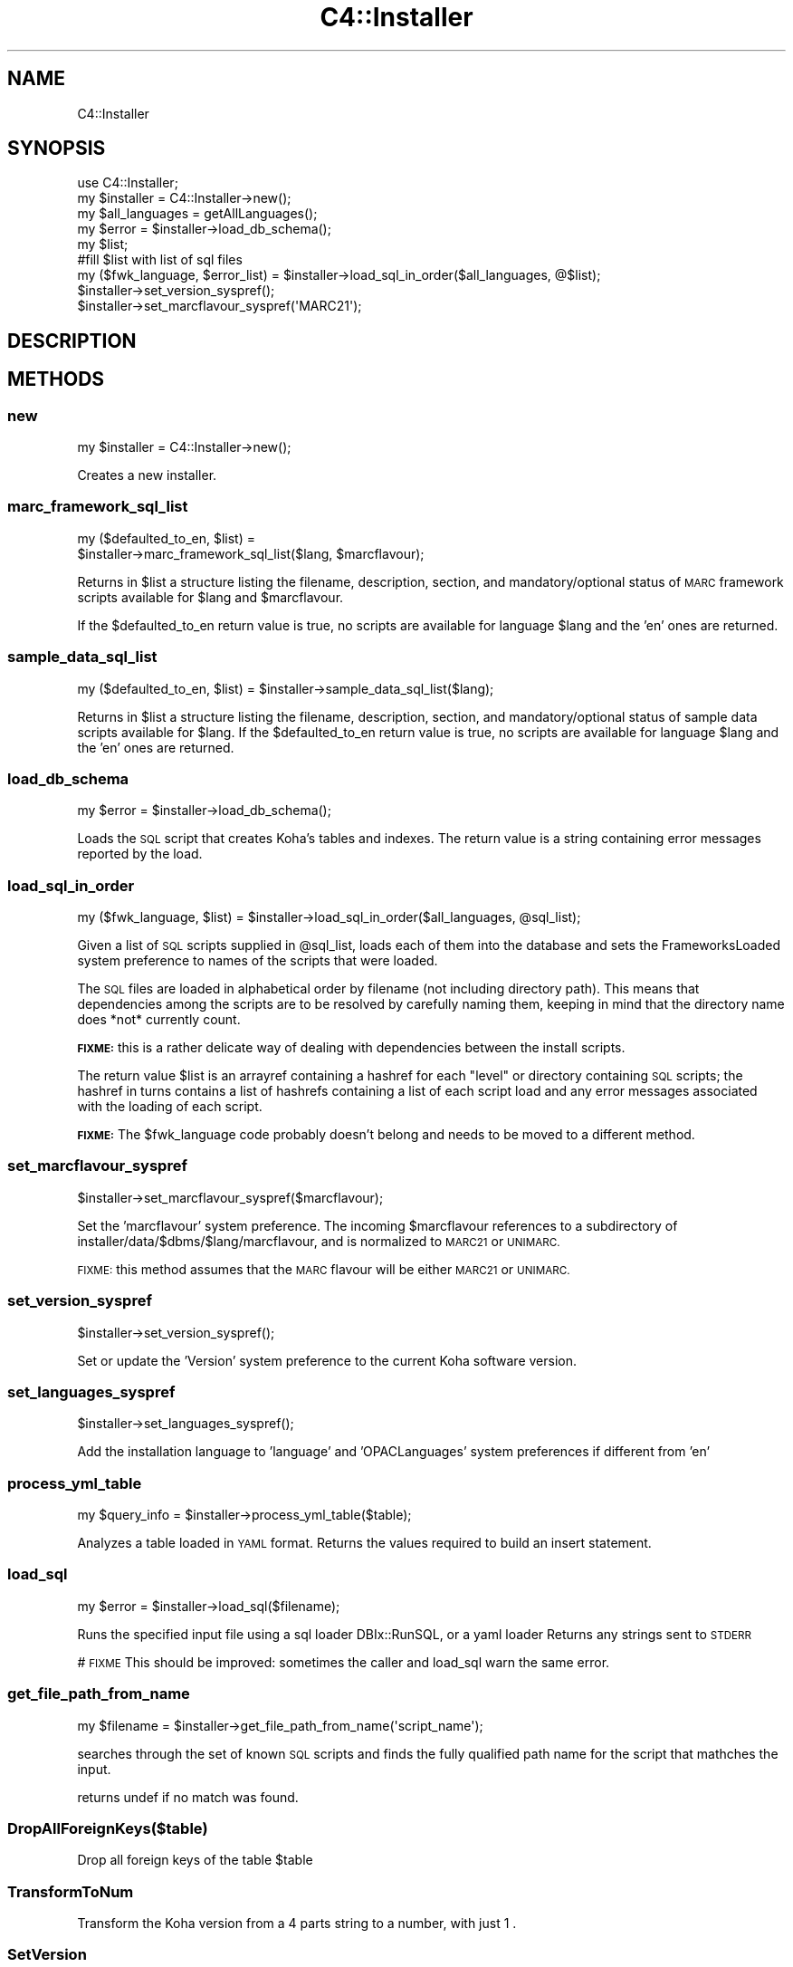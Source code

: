 .\" Automatically generated by Pod::Man 4.14 (Pod::Simple 3.40)
.\"
.\" Standard preamble:
.\" ========================================================================
.de Sp \" Vertical space (when we can't use .PP)
.if t .sp .5v
.if n .sp
..
.de Vb \" Begin verbatim text
.ft CW
.nf
.ne \\$1
..
.de Ve \" End verbatim text
.ft R
.fi
..
.\" Set up some character translations and predefined strings.  \*(-- will
.\" give an unbreakable dash, \*(PI will give pi, \*(L" will give a left
.\" double quote, and \*(R" will give a right double quote.  \*(C+ will
.\" give a nicer C++.  Capital omega is used to do unbreakable dashes and
.\" therefore won't be available.  \*(C` and \*(C' expand to `' in nroff,
.\" nothing in troff, for use with C<>.
.tr \(*W-
.ds C+ C\v'-.1v'\h'-1p'\s-2+\h'-1p'+\s0\v'.1v'\h'-1p'
.ie n \{\
.    ds -- \(*W-
.    ds PI pi
.    if (\n(.H=4u)&(1m=24u) .ds -- \(*W\h'-12u'\(*W\h'-12u'-\" diablo 10 pitch
.    if (\n(.H=4u)&(1m=20u) .ds -- \(*W\h'-12u'\(*W\h'-8u'-\"  diablo 12 pitch
.    ds L" ""
.    ds R" ""
.    ds C` ""
.    ds C' ""
'br\}
.el\{\
.    ds -- \|\(em\|
.    ds PI \(*p
.    ds L" ``
.    ds R" ''
.    ds C`
.    ds C'
'br\}
.\"
.\" Escape single quotes in literal strings from groff's Unicode transform.
.ie \n(.g .ds Aq \(aq
.el       .ds Aq '
.\"
.\" If the F register is >0, we'll generate index entries on stderr for
.\" titles (.TH), headers (.SH), subsections (.SS), items (.Ip), and index
.\" entries marked with X<> in POD.  Of course, you'll have to process the
.\" output yourself in some meaningful fashion.
.\"
.\" Avoid warning from groff about undefined register 'F'.
.de IX
..
.nr rF 0
.if \n(.g .if rF .nr rF 1
.if (\n(rF:(\n(.g==0)) \{\
.    if \nF \{\
.        de IX
.        tm Index:\\$1\t\\n%\t"\\$2"
..
.        if !\nF==2 \{\
.            nr % 0
.            nr F 2
.        \}
.    \}
.\}
.rr rF
.\" ========================================================================
.\"
.IX Title "C4::Installer 3pm"
.TH C4::Installer 3pm "2025-09-25" "perl v5.32.1" "User Contributed Perl Documentation"
.\" For nroff, turn off justification.  Always turn off hyphenation; it makes
.\" way too many mistakes in technical documents.
.if n .ad l
.nh
.SH "NAME"
C4::Installer
.SH "SYNOPSIS"
.IX Header "SYNOPSIS"
.Vb 9
\& use C4::Installer;
\& my $installer = C4::Installer\->new();
\& my $all_languages = getAllLanguages();
\& my $error = $installer\->load_db_schema();
\& my $list;
\& #fill $list with list of sql files
\& my ($fwk_language, $error_list) = $installer\->load_sql_in_order($all_languages, @$list);
\& $installer\->set_version_syspref();
\& $installer\->set_marcflavour_syspref(\*(AqMARC21\*(Aq);
.Ve
.SH "DESCRIPTION"
.IX Header "DESCRIPTION"
.SH "METHODS"
.IX Header "METHODS"
.SS "new"
.IX Subsection "new"
.Vb 1
\&  my $installer = C4::Installer\->new();
.Ve
.PP
Creates a new installer.
.SS "marc_framework_sql_list"
.IX Subsection "marc_framework_sql_list"
.Vb 2
\&  my ($defaulted_to_en, $list) = 
\&     $installer\->marc_framework_sql_list($lang, $marcflavour);
.Ve
.PP
Returns in \f(CW$list\fR a structure listing the filename, description, section,
and mandatory/optional status of \s-1MARC\s0 framework scripts available for \f(CW$lang\fR
and \f(CW$marcflavour\fR.
.PP
If the \f(CW$defaulted_to_en\fR return value is true, no scripts are available
for language \f(CW$lang\fR and the 'en' ones are returned.
.SS "sample_data_sql_list"
.IX Subsection "sample_data_sql_list"
.Vb 1
\&  my ($defaulted_to_en, $list) = $installer\->sample_data_sql_list($lang);
.Ve
.PP
Returns in \f(CW$list\fR a structure listing the filename, description, section,
and mandatory/optional status of sample data scripts available for \f(CW$lang\fR.
If the \f(CW$defaulted_to_en\fR return value is true, no scripts are available
for language \f(CW$lang\fR and the 'en' ones are returned.
.SS "load_db_schema"
.IX Subsection "load_db_schema"
.Vb 1
\&  my $error = $installer\->load_db_schema();
.Ve
.PP
Loads the \s-1SQL\s0 script that creates Koha's tables and indexes.  The
return value is a string containing error messages reported by the
load.
.SS "load_sql_in_order"
.IX Subsection "load_sql_in_order"
.Vb 1
\&  my ($fwk_language, $list) = $installer\->load_sql_in_order($all_languages, @sql_list);
.Ve
.PP
Given a list of \s-1SQL\s0 scripts supplied in \f(CW@sql_list\fR, loads each of them
into the database and sets the FrameworksLoaded system preference to names
of the scripts that were loaded.
.PP
The \s-1SQL\s0 files are loaded in alphabetical order by filename (not including
directory path).  This means that dependencies among the scripts are to
be resolved by carefully naming them, keeping in mind that the directory name
does *not* currently count.
.PP
\&\fB\s-1FIXME:\s0\fR this is a rather delicate way of dealing with dependencies between
the install scripts.
.PP
The return value \f(CW$list\fR is an arrayref containing a hashref for each
\&\*(L"level\*(R" or directory containing \s-1SQL\s0 scripts; the hashref in turns contains
a list of hashrefs containing a list of each script load and any error
messages associated with the loading of each script.
.PP
\&\fB\s-1FIXME:\s0\fR The \f(CW$fwk_language\fR code probably doesn't belong and needs to be
moved to a different method.
.SS "set_marcflavour_syspref"
.IX Subsection "set_marcflavour_syspref"
.Vb 1
\&  $installer\->set_marcflavour_syspref($marcflavour);
.Ve
.PP
Set the 'marcflavour' system preference.  The incoming
\&\f(CW$marcflavour\fR references to a subdirectory of
installer/data/$dbms/$lang/marcflavour, and is
normalized to \s-1MARC21\s0 or \s-1UNIMARC.\s0
.PP
\&\s-1FIXME:\s0 this method assumes that the \s-1MARC\s0 flavour will be either
\&\s-1MARC21\s0 or \s-1UNIMARC.\s0
.SS "set_version_syspref"
.IX Subsection "set_version_syspref"
.Vb 1
\&  $installer\->set_version_syspref();
.Ve
.PP
Set or update the 'Version' system preference to the current
Koha software version.
.SS "set_languages_syspref"
.IX Subsection "set_languages_syspref"
.Vb 1
\&  $installer\->set_languages_syspref();
.Ve
.PP
Add the installation language to 'language' and 'OPACLanguages' system preferences
if different from 'en'
.SS "process_yml_table"
.IX Subsection "process_yml_table"
.Vb 1
\&  my $query_info   = $installer\->process_yml_table($table);
.Ve
.PP
Analyzes a table loaded in \s-1YAML\s0 format.
Returns the values required to build an insert statement.
.SS "load_sql"
.IX Subsection "load_sql"
.Vb 1
\&  my $error = $installer\->load_sql($filename);
.Ve
.PP
Runs the specified input file using a sql loader DBIx::RunSQL, or a yaml loader
Returns any strings sent to \s-1STDERR\s0
.PP
# \s-1FIXME\s0 This should be improved: sometimes the caller and load_sql warn the same
error.
.SS "get_file_path_from_name"
.IX Subsection "get_file_path_from_name"
.Vb 1
\&  my $filename = $installer\->get_file_path_from_name(\*(Aqscript_name\*(Aq);
.Ve
.PP
searches through the set of known \s-1SQL\s0 scripts and finds the fully
qualified path name for the script that mathches the input.
.PP
returns undef if no match was found.
.SS "DropAllForeignKeys($table)"
.IX Subsection "DropAllForeignKeys($table)"
Drop all foreign keys of the table \f(CW$table\fR
.SS "TransformToNum"
.IX Subsection "TransformToNum"
Transform the Koha version from a 4 parts string
to a number, with just 1 .
.SS "SetVersion"
.IX Subsection "SetVersion"
set the DBversion in the systempreferences
.SS "CheckVersion"
.IX Subsection "CheckVersion"
Check whether a given update should be run when passed the proposed version
number. The update will always be run if the proposed version is greater
than the current database version and less than or equal to the version in
kohaversion.pl. The update is also run if the version contains \s-1XXX,\s0 though
this behavior will be changed following the adoption of non-linear updates
as implemented in bug 7167.
.PP
\fIhas_non_dynamic_row_format\fR
.IX Subsection "has_non_dynamic_row_format"
.PP
Return the number of tables with row_format that is not Dynamic
.SH "AUTHOR"
.IX Header "AUTHOR"
C4::Installer is a refactoring of logic originally from installer/installer.pl, which was
originally written by Henri-Damien Laurant.
.PP
Koha Development Team <http://koha\-community.org/>
.PP
Galen Charlton <galen.charlton@liblime.com>
